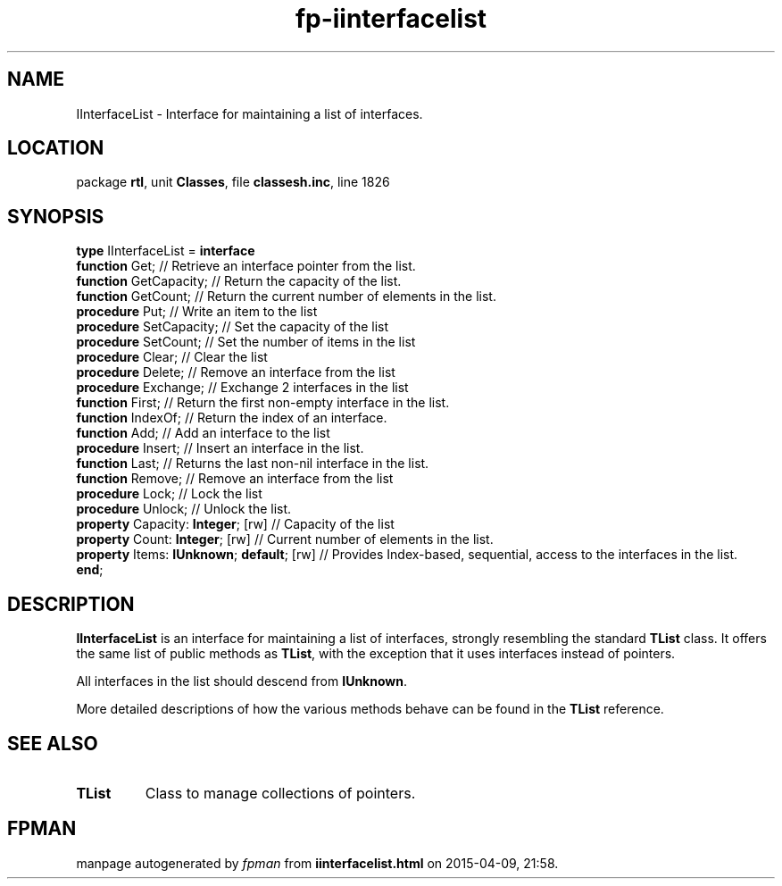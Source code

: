 .\" file autogenerated by fpman
.TH "fp-iinterfacelist" 3 "2014-03-14" "fpman" "Free Pascal Programmer's Manual"
.SH NAME
IInterfaceList - Interface for maintaining a list of interfaces.
.SH LOCATION
package \fBrtl\fR, unit \fBClasses\fR, file \fBclassesh.inc\fR, line 1826
.SH SYNOPSIS
\fBtype\fR IInterfaceList = \fBinterface\fR
  \fBfunction\fR Get;                           // Retrieve an interface pointer from the list.
  \fBfunction\fR GetCapacity;                   // Return the capacity of the list.
  \fBfunction\fR GetCount;                      // Return the current number of elements in the list.
  \fBprocedure\fR Put;                          // Write an item to the list
  \fBprocedure\fR SetCapacity;                  // Set the capacity of the list
  \fBprocedure\fR SetCount;                     // Set the number of items in the list
  \fBprocedure\fR Clear;                        // Clear the list
  \fBprocedure\fR Delete;                       // Remove an interface from the list
  \fBprocedure\fR Exchange;                     // Exchange 2 interfaces in the list
  \fBfunction\fR First;                         // Return the first non-empty interface in the list.
  \fBfunction\fR IndexOf;                       // Return the index of an interface.
  \fBfunction\fR Add;                           // Add an interface to the list
  \fBprocedure\fR Insert;                       // Insert an interface in the list.
  \fBfunction\fR Last;                          // Returns the last non-nil interface in the list.
  \fBfunction\fR Remove;                        // Remove an interface from the list
  \fBprocedure\fR Lock;                         // Lock the list
  \fBprocedure\fR Unlock;                       // Unlock the list.
  \fBproperty\fR Capacity: \fBInteger\fR; [rw]        // Capacity of the list
  \fBproperty\fR Count: \fBInteger\fR; [rw]           // Current number of elements in the list.
  \fBproperty\fR Items: \fBIUnknown\fR; \fBdefault\fR; [rw] // Provides Index-based, sequential, access to the interfaces in the list.
.br
\fBend\fR;
.SH DESCRIPTION
\fBIInterfaceList\fR is an interface for maintaining a list of interfaces, strongly resembling the standard \fBTList\fR class. It offers the same list of public methods as \fBTList\fR, with the exception that it uses interfaces instead of pointers.

All interfaces in the list should descend from \fBIUnknown\fR.

More detailed descriptions of how the various methods behave can be found in the \fBTList\fR reference.


.SH SEE ALSO
.TP
.B TList
Class to manage collections of pointers.

.SH FPMAN
manpage autogenerated by \fIfpman\fR from \fBiinterfacelist.html\fR on 2015-04-09, 21:58.

